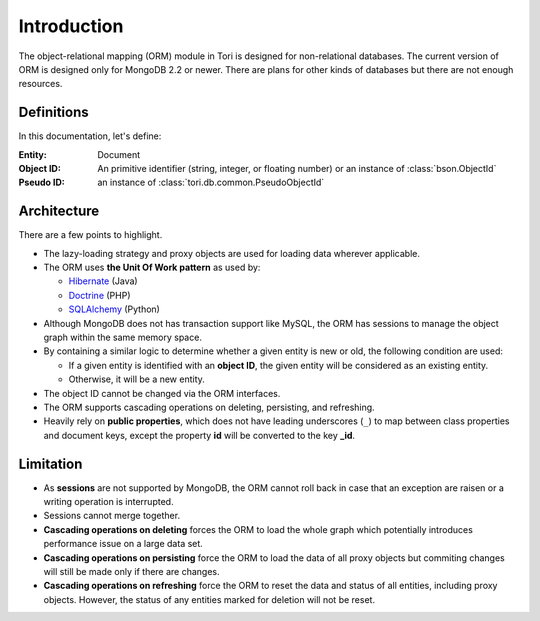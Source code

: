 Introduction
************

The object-relational mapping (ORM) module in Tori is designed for non-relational
databases. The current version of ORM is designed only for MongoDB 2.2 or newer.
There are plans for other kinds of databases but there are not enough resources.

Definitions
===========

In this documentation, let's define:

:Entity:    Document
:Object ID: An primitive identifier (string, integer, or floating number) or an
            instance of :class:`bson.ObjectId`
:Pseudo ID: an instance of :class:`tori.db.common.PseudoObjectId`

Architecture
============

There are a few points to highlight.

* The lazy-loading strategy and proxy objects are used for loading data wherever
  applicable.
* The ORM uses **the Unit Of Work pattern** as used by:

  * `Hibernate <http://www.hibernate.org/>`_ (Java)
  * `Doctrine <http://www.doctrine-project.org/>`_ (PHP)
  * `SQLAlchemy <http://www.sqlalchemy.org/>`_ (Python)

* Although MongoDB does not has transaction support like MySQL, the ORM has
  sessions to manage the object graph within the same memory space.
* By containing a similar logic to determine whether a given entity is new or
  old, the following condition are used:

  * If a given entity is identified with an **object ID**, the given entity will
    be considered as an existing entity.
  * Otherwise, it will be a new entity.

* The object ID cannot be changed via the ORM interfaces.
* The ORM supports cascading operations on deleting, persisting, and refreshing.
* Heavily rely on **public properties**, which does not have leading underscores
  (``_``) to map between class properties and document keys, except the property
  **id** will be converted to the key **_id**.

Limitation
==========

* As **sessions** are not supported by MongoDB, the ORM cannot roll back in case
  that an exception are raisen or a writing operation is interrupted.
* Sessions cannot merge together.
* **Cascading operations on deleting** forces the ORM to load the whole graph
  which potentially introduces performance issue on a large data set.
* **Cascading operations on persisting** force the ORM to load the data of all
  proxy objects but commiting changes will still be made only if there are changes.
* **Cascading operations on refreshing** force the ORM to reset the data and
  status of all entities, including proxy objects. However, the status of any
  entities marked for deletion will not be reset.
  